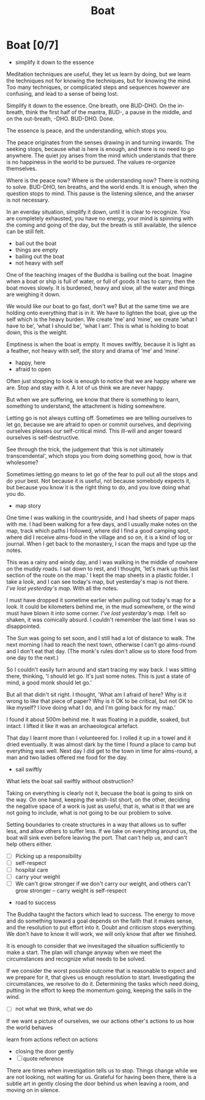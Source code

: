 #+TITLE: Boat

* Boat [0/7]

:TOPICS:
- simplify it down to the essence
:END:

#+begin_text
Meditation techniques are useful, they let us learn by doing, but we learn the
techniques not for knowing the techniques, but for knowing the mind. Too many
techniques, or complicated steps and sequences however are confusing, and lead
to a sense of being lost.

Simplify it down to the essence. One breath, one BUD-DHO. On the in-breath,
think the first half of the mantra, BUD-, a pause in the middle, and on the
out-breath, -DHO. BUD-DHO. Done.

The essence is peace, and the understanding, which stops you.

The peace originates from the senses drawing in and turning inwards. The seeking
stops, because what is here is enough, and there is no need to go anywhere. The
quiet joy arises from the mind which understands that there is no happiness in
the world to be pursued. The values re-organize themselves.

Where is the peace now? Where is the understanding now? There is nothing to
solve. BUD-DHO, ten breaths, and the world ends. It is enough, when the question
stops to mind. This pause is the listening silence, and the anwser is not
necessary.

In an everday situation, simplify it down, until it is clear to recognize. You
are completely exhausted, you have no energy, your mind is spinning with the
coming and going of the day, but the breath is still available, the silence can
be still felt.
#+end_text

:TOPICS:
- bail out the boat
- things are empty
- bailing out the boat
- not heavy with self
:END:

#+begin_text
One of the teaching images of the Buddha is bailing out the boat. Imagine when
a boat or ship is full of water, or full of goods it has to carry, then the
boat moves slowly. It is burdened, heavy and slow, all the water and things are
weighing it down.

We would like our boat to go fast, don't we? But at the same time we are holding
onto everything that is in it. We have to lighten the boat, give up the self
which is the heavy burden. We create ’me’ and ’mine’, we create ’what I have to
be’, ’what I should be’, ’what I am’. This is what is holding to boat down, this
is the weight.

Emptiness is when the boat is empty. It moves swiftly, because it is light as a
feather, not heavy with self, the story and drama of ’me’ and ’mine’.
#+end_text

:TOPICS:
- happy, here
- afraid to open
:END:

#+begin_text
Often just stopping to look is enough to notice that we are happy where we are.
Stop and stay with it. A lot of us think we are never happy.

But when we are suffering, we know that there is something to learn, something
to understand, the attachment is hiding somewhere.

Letting go is not always cutting off. Sometimes we are telling ourselves to let
go, because we are afraid to open or commit ourselves, and depriving ourselves
pleases our self-critical mind. This ill-will and anger toward ourselves is
self-destructive.

See through the trick, the judgement that 'this is not ultimately
transcendental', which stops you from doing something good, how is that
wholesome?

Sometimes letting go means to let go of the fear to pull out all the stops and
do your best. Not because it is useful, not because somebody expects it, but
because you know it is the right thing to do, and you love doing what you do.
#+end_text

:TOPICS:
- map story
:END:

#+begin_text
One time I was walking in the countryside, and I had sheets of paper maps with
me. I had been walking for a few days, and I usually make notes on the map,
track which paths I followed, where did I find a good camping spot, where did I
receive alms-food in the village and so on, it is a kind of log or journal. When
I get back to the monastery, I scan the maps and type up the notes.

This was a rainy and windy day, and I was walking in the middle of nowhere on
the muddy roads. I sat down to rest, and I thought, 'let's mark up this last
section of the route on the map.' I kept the map sheets in a plastic folder. I
take a look, and I can see today's map, but yesterday's map is not there. /I've
lost yesterday's map./ With all the notes.

I must have dropped it sometime earlier when pulling out today's map for a look.
It could be kilometers behind me, in the mud somewhere, or the wind must have
blown it into some corner. /I've lost yesterday's map./ I felt so shaken, it was
comically absurd. I couldn't remember the last time I was so disappointed.

The Sun was going to set soon, and I still had a lot of distance to walk. The
next morning I had to reach the next town, otherwise I can't go alms-round and I
don't eat that day. (The monk's rules don't allow us to store food from one day
to the next.)

So I couldn't easily turn around and start tracing my way back. I was sitting
there, thinking, 'I should let go. It's just some notes. This is just a state of
mind, a good monk should let go.'

But all that didn't sit right. I thought, 'What am I afraid of here? Why is it
wrong to like that piece of paper? Why is it OK to be critical, but not OK to
like myself? I love doing what I do, and I'm going back for my map.'

I found it about 500m behind me. It was floating in a puddle, soaked, but
intact. I lifted it like it was an archaeological artefact.

That day I learnt more than I volunteered for. I rolled it up in a towel and it
dried eventually. It was almost dark by the time I found a place to camp but
everything was well. Next day I did get to the town in time for alms-round, a
man and two ladies offered me food for the day.
#+end_text

:TOPICS:
- sail swiftly
:END:

#+begin_text
What lets the boat sail swiftly without obstruction?

Taking on everything is clearly not it, becuase the boat is going to sink on the
way. On one hand, keeping the wish-list short, on the other, deciding the
negative space of a work is just as useful, that is, what is it that we are not
going to include, what is not going to be our problem to solve.

Setting boundaries to create structures in a way that allows us to suffer less,
and allow others to suffer less. If we take on everything around us, the boat
will sink even before leaving the port. That can't help us, and can't help
others either.
#+end_text

:TOPICS:
- [ ] Picking up a responsibility
- [ ] self-respect
- [ ] hospital care
- [ ] carry your weight
- [ ] We can't grow stronger if we don't carry our weight, and others can't grow stronger -- carry weight is self-respect
:END:

:TOPICS:
- road to success
:END:

#+begin_text
The Buddha taught the factors which lead to success. The energy to move and do
something toward a goal depends on the faith that it makes sense, and the
resolution to put effort into it. Doubt and criticism stops everything. We don't
have to know it will work, we will only know that after we finished.

It is enough to consider that we invesitaged the situation sufficiently to make a
start. The plan will change anyway when we meet the circumstances and recognize
what needs to be solved.

If we consider the worst possible outcome that is reasonable to expect and we
prepare for it, that gives us enough resolution to start. Investigating the
circumstances, we resolve to do it. Determining the tasks which need doing,
putting in the effort to keep the momentum going, keeping the sails in the wind.
#+end_text

:TOPICS:
- [ ] not what we think, what we do

If we want a picture of ourselves, we 
our actions
other's actions to us
how the world behaves

learn from actions
reflect on actions
:END:

:TOPICS:
- closing the door gently
- [ ] quote reference
:END:

#+begin_text
There are times when investigation tells us to stop. Things change while we are
not looking, not waiting for us. Grateful for having been there, there is a
subtle art in gently closing the door behind us when leaving a room, and moving
on in silence.
#+end_text

